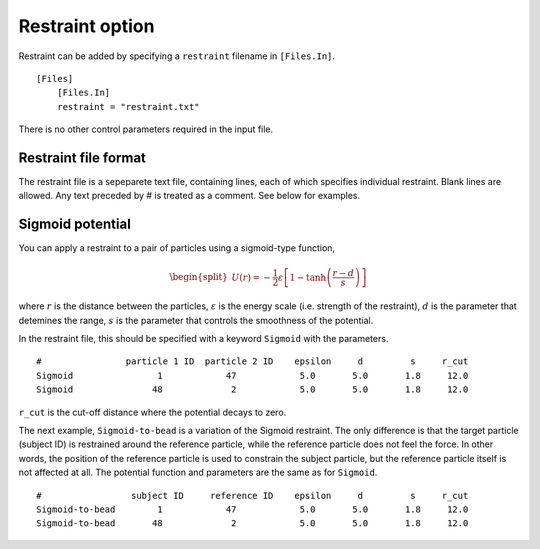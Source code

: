Restraint option
================

Restraint can be added by specifying a ``restraint`` filename in
``[Files.In]``.

::

   [Files]
       [Files.In]
       restraint = "restraint.txt"

There is no other control parameters required in the input file.

Restraint file format
---------------------

The restraint file is a sepeparete text file, containing lines, each of
which specifies individual restraint. Blank lines are allowed. Any text
preceded by # is treated as a comment. See below for examples.

Sigmoid potential
-----------------

You can apply a restraint to a pair of particles using a sigmoid-type
function,

.. math::

   \begin{split}
   U(r) = -\frac{1}{2}\varepsilon\left[1 - \tanh{\left(\frac{r - d}{s}\right)}\right]
   \end{split}

where :math:`r` is the distance between the particles,
:math:`\varepsilon` is the energy scale (i.e. strength of the
restraint), :math:`d` is the parameter that detemines the range,
:math:`s` is the parameter that controls the smoothness of the
potential.

In the restraint file, this should be specified with a keyword
``Sigmoid`` with the parameters.

::

   #                particle 1 ID  particle 2 ID    epsilon     d         s     r_cut
   Sigmoid                1            47            5.0       5.0       1.8     12.0
   Sigmoid               48             2            5.0       5.0       1.8     12.0

``r_cut`` is the cut-off distance where the potential decays to zero.

The next example, ``Sigmoid-to-bead`` is a variation of the Sigmoid
restraint. The only difference is that the target particle (subject ID)
is restrained around the reference particle, while the reference
particle does not feel the force. In other words, the position of the
reference particle is used to constrain the subject particle, but the
reference particle itself is not affected at all. The potential function
and parameters are the same as for ``Sigmoid``.

::

   #                 subject ID     reference ID    epsilon     d         s     r_cut
   Sigmoid-to-bead        1            47            5.0       5.0       1.8     12.0
   Sigmoid-to-bead       48             2            5.0       5.0       1.8     12.0
